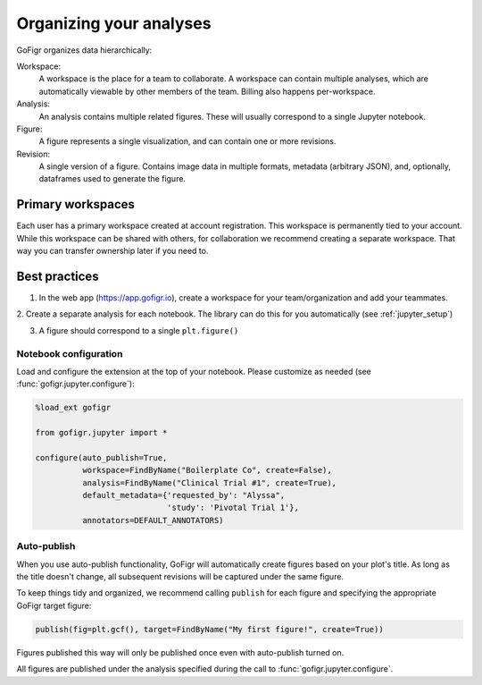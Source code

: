 Organizing your analyses
========================

GoFigr organizes data hierarchically:

.. image:: images/data_model.png
  :alt: GoFigr data model

Workspace:
   A workspace is the place for a team to collaborate. A workspace can contain multiple analyses, which are
   automatically viewable by other members of the team. Billing also happens per-workspace.

Analysis:
   An analysis contains multiple related figures. These will usually correspond to a single Jupyter notebook.

Figure:
   A figure represents a single visualization, and can contain one or more revisions.

Revision:
   A single version of a figure. Contains image data in multiple formats, metadata (arbitrary JSON), and, optionally,
   dataframes used to generate the figure.

Primary workspaces
*******************
Each user has a primary workspace created at account registration. This workspace is permanently
tied to your account. While this workspace can be shared with others, for collaboration we recommend creating
a separate workspace. That way you can transfer ownership later if you need to.


Best practices
***************

1. In the web app (https://app.gofigr.io), create a workspace for your team/organization and add your teammates.

2. Create a separate analysis for each notebook. The library can do this for
you automatically (see :ref:`jupyter_setup`)

3. A figure should correspond to a single ``plt.figure()``


Notebook configuration
-----------------------

Load and configure the extension at the top of your notebook. Please customize
as needed (see :func:`gofigr.jupyter.configure`):

.. code:: python

    %load_ext gofigr

    from gofigr.jupyter import *

    configure(auto_publish=True,
              workspace=FindByName("Boilerplate Co", create=False),
              analysis=FindByName("Clinical Trial #1", create=True),
              default_metadata={'requested_by': "Alyssa",
                                'study': 'Pivotal Trial 1'},
              annotators=DEFAULT_ANNOTATORS)


Auto-publish
--------------

When you use auto-publish functionality, GoFigr will automatically create figures based on your plot's title. As
long as the title doesn't change, all subsequent revisions will be captured under the same figure.

To keep things tidy and organized, we recommend calling ``publish`` for each figure and specifying
the appropriate GoFigr target figure:

.. code:: python

    publish(fig=plt.gcf(), target=FindByName("My first figure!", create=True))

Figures published this way will only be published once even with auto-publish turned on.

All figures are published under the analysis specified during the call to :func:`gofigr.jupyter.configure`.
